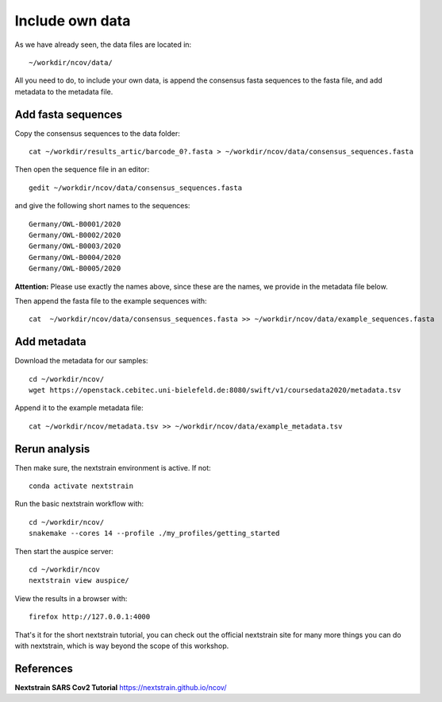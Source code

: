 Include own data
----------------

As we have already seen, the data files are located in::

  ~/workdir/ncov/data/
  
All you need to do, to include your own data, is append the consensus fasta sequences to the fasta file, and add metadata to the metadata file.

Add fasta sequences
^^^^^^^^^^^^^^^^^^^

Copy the consensus sequences to the data folder::

  cat ~/workdir/results_artic/barcode_0?.fasta > ~/workdir/ncov/data/consensus_sequences.fasta
  
Then open the sequence file in an editor::
  
  gedit ~/workdir/ncov/data/consensus_sequences.fasta
  
and give the following short names to the sequences::

  Germany/OWL-B0001/2020
  Germany/OWL-B0002/2020
  Germany/OWL-B0003/2020
  Germany/OWL-B0004/2020
  Germany/OWL-B0005/2020

**Attention:** Please use exactly the names above, since these are the names, we provide in the metadata file below.

Then append the fasta file to the example sequences with::
  
  cat  ~/workdir/ncov/data/consensus_sequences.fasta >> ~/workdir/ncov/data/example_sequences.fasta
  
  
Add metadata
^^^^^^^^^^^^^^^^^^^

Download the metadata for our samples::
  
  cd ~/workdir/ncov/
  wget https://openstack.cebitec.uni-bielefeld.de:8080/swift/v1/coursedata2020/metadata.tsv

Append it to the example metadata file::

  cat ~/workdir/ncov/metadata.tsv >> ~/workdir/ncov/data/example_metadata.tsv


Rerun analysis
^^^^^^^^^^^^^^

Then make sure, the nextstrain environment is active. If not::

  conda activate nextstrain

Run the basic nextstrain workflow with::

  cd ~/workdir/ncov/
  snakemake --cores 14 --profile ./my_profiles/getting_started

Then start the auspice server::

  cd ~/workdir/ncov
  nextstrain view auspice/

View the results in a browser with::

  firefox http://127.0.0.1:4000


That's it for the short nextstrain tutorial, you can check out the official nextstrain site for many more things you can do with nextstrain, which is way beyond the scope of this workshop.


References
^^^^^^^^^^

**Nextstrain SARS Cov2 Tutorial** https://nextstrain.github.io/ncov/ 
